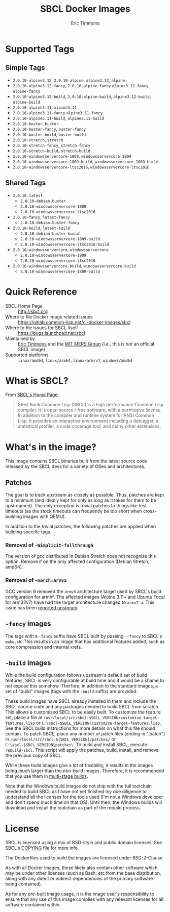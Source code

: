 #+TITLE: SBCL Docker Images
#+AUTHOR: Eric Timmons

* Supported Tags

** Simple Tags

   + =2.0.10-alpine3.12=, =2.0.10-alpine=, =alpine3.12=, =alpine=
   + =2.0.10-alpine3.12-fancy=, =2.0.10-alpine-fancy= =alpine3.12-fancy=, =alpine-fancy=
   + =2.0.10-alpine3.12-build=, =2.0.10-alpine-build=, =alpine3.12-build=, =alpine-build=
   + =2.0.10-alpine3.11=, =alpine3.11=
   + =2.0.10-alpine3.11-fancy= =alpine3.11-fancy=
   + =2.0.10-alpine3.11-build=, =alpine3.11-build=
   + =2.0.10-buster=, =buster=
   + =2.0.10-buster-fancy=, =buster-fancy=
   + =2.0.10-buster-build=, =buster-build=
   + =2.0.10-stretch=, =stretch=
   + =2.0.10-stretch-fancy=, =stretch-fancy=
   + =2.0.10-stretch-build=, =stretch-build=
   + =2.0.10-windowsservercore-1809=, =windowsservercore-1809=
   + =2.0.10-windowsservercore-1809-build=, =windowsservercore-1809-build=
   + =2.0.10-windowsservercore-ltsc2016=, =windowsservercore-ltsc2016=

** Shared Tags

   + =2.0.10=, =latest=
     + =2.0.10-debian-buster=
     + =2.0.10-windowsservercore-1809=
     + =2.0.10-windowsservercore-ltsc2016=
   + =2.0.10-fancy=, =latest-fancy=
     + =2.0.10-debian-buster-fancy=
   + =2.0.10-build=, =latest-build=
     + =2.0.10-debian-buster-build=
     + =2.0.10-windowsservercore-1809-build=
     + =2.0.10-windowsservercore-ltsc2016-build=
   + =2.0.10-windowsservercore=, =windowsservercore=
     + =2.0.10-windowsservercore-1809=
     + =2.0.10-windowsservercore-ltsc2016=
   + =2.0.10-windowsservercore-build=, =windowsservercore-build=
     + =2.0.10-windowsservercore-1809-build=

* Quick Reference

  + SBCL Home Page :: [[http://sbcl.org][http://sbcl.org]]
  + Where to file Docker image related issues :: [[https://gitlab.common-lisp.net/cl-docker-images/sbcl]]
  + Where to file issues for SBCL itself :: [[https://bugs.launchpad.net/sbcl][https://bugs.launchpad.net/sbcl]]
  + Maintained by :: [[https://github.com/daewok][Eric Timmons]] and the [[https://mers.csail.mit.edu/][MIT MERS Group]] (i.e., this is not an official SBCL image)
  + Supported platforms :: =linux/amd64=, =linux/arm64=, =linux/arm/v7=, =windows/amd64=

* What is SBCL?

  From [[http://sbcl.org][SBCL's Home Page]]:

  #+begin_quote
  Steel Bank Common Lisp (SBCL) is a high performance Common Lisp compiler. It
  is open source / free software, with a permissive license. In addition to the
  compiler and runtime system for ANSI Common Lisp, it provides an interactive
  environment including a debugger, a statistical profiler, a code coverage
  tool, and many other extensions.
  #+end_quote

* What's in the image?

  This image contains SBCL binaries built from the latest source code released
  by the SBCL devs for a variety of OSes and architectures.

** Patches
   The goal is to track upstream as closely as possible. Thus, patches are kept
   to a minimum (and ideally kept for only as long as it takes for them to be
   upstreamed). The only exception is trivial patches to things like test
   timeouts (as the stock timeouts can frequently be too short when
   cross-building images with QEMU).

   In addition to the trivial patches, the following patches are applied when
   building specific tags.

*** Removal of =-Wimplicit-fallthrough=

    The version of gcc distributed in Debian Stretch does not recognize this
    option. Remove if on the only affected configuration (Debian Stretch,
    amd64).

*** Removal of =-march=armv5=

    GCC version 9 removed the =armv5= architecture target used by SBCL's build
    configuration for armhf. The affected images (Alpine 3.11+ and Ubuntu Focal
    for arm32v7) have had the target architecture changed to =armv7-a=. This
    issue has been [[https://bugs.launchpad.net/sbcl/+bug/1839783][reported upstream]].

** =-fancy= images

   The tags with a =-fancy= suffix have SBCL built by passing =--fancy= to
   SBCL's =make.sh=. This results in an image that has additional features
   added, such as core compression and internal xrefs.

** =-build= images

   While the build configuration follows upstream's default set of build
   features, SBCL is very configurable at build time and it would be a shame to
   not expose this somehow. Therfore, in addition to the standard images, a set
   of "build" images (tags with the =-build= suffix) are provided.

   These build images have SBCL already installed in them and include the SBCL
   source code and any packages needed to build SBCL from scratch. This allows
   a customized SBCL to be easily built. To customize the feature set, place a
   file at =/usr/local/src/sbcl-$SBCL_VERSION/customize-target-features.lisp=
   or =C:\sbcl-$SBCL_VERSION\customize-target-features.lisp=. See the SBCL
   build instructions for more details on what this file should contain. To
   patch SBCL, place any number of patch files (ending in ".patch") in
   =/usr/local/src/sbcl-${SBCL_VERSION}/patches/= or
   =C:\sbcl-$SBCL_VERSION\patches\=. To build and install SBCL, execute
   ~rebuild-sbcl~. This script will apply the patches, build, install, and
   remove the previous copy of SBCL.

   While these build images give a lot of flexibility, it results in the images
   being much larger than the non-build images. Therefore, it is recommended
   that you use them in [[https://docs.docker.com/develop/develop-images/multistage-build/][multi-stage builds]].

   Note that the Windows build images do not ship with the full toolchain
   needed to build SBCL as I have not yet finished my due diligence to
   understand all the licenses for the tools used (I'm not a Windows developer
   and don't spend much time on that OS). Until then, the Windows builds will
   download and install the toolchain as part of the rebuild process.

* License

  SBCL is licensed using a mix of BSD-style and public domain licenses. See
  SBCL's [[http://sbcl.git.sourceforge.net/git/gitweb.cgi?p=sbcl/sbcl.git;a=blob_plain;f=COPYING;hb=HEAD][COPYING]] file for more info.

  The Dockerfiles used to build the images are licensed under BSD-2-Clause.

  As with all Docker images, these likely also contain other software which may
  be under other licenses (such as Bash, etc from the base distribution, along
  with any direct or indirect dependencies of the primary software being
  contained).

  As for any pre-built image usage, it is the image user's responsibility to
  ensure that any use of this image complies with any relevant licenses for all
  software contained within.
